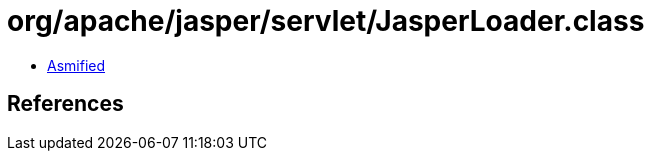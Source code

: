 = org/apache/jasper/servlet/JasperLoader.class

 - link:JasperLoader-asmified.java[Asmified]

== References


